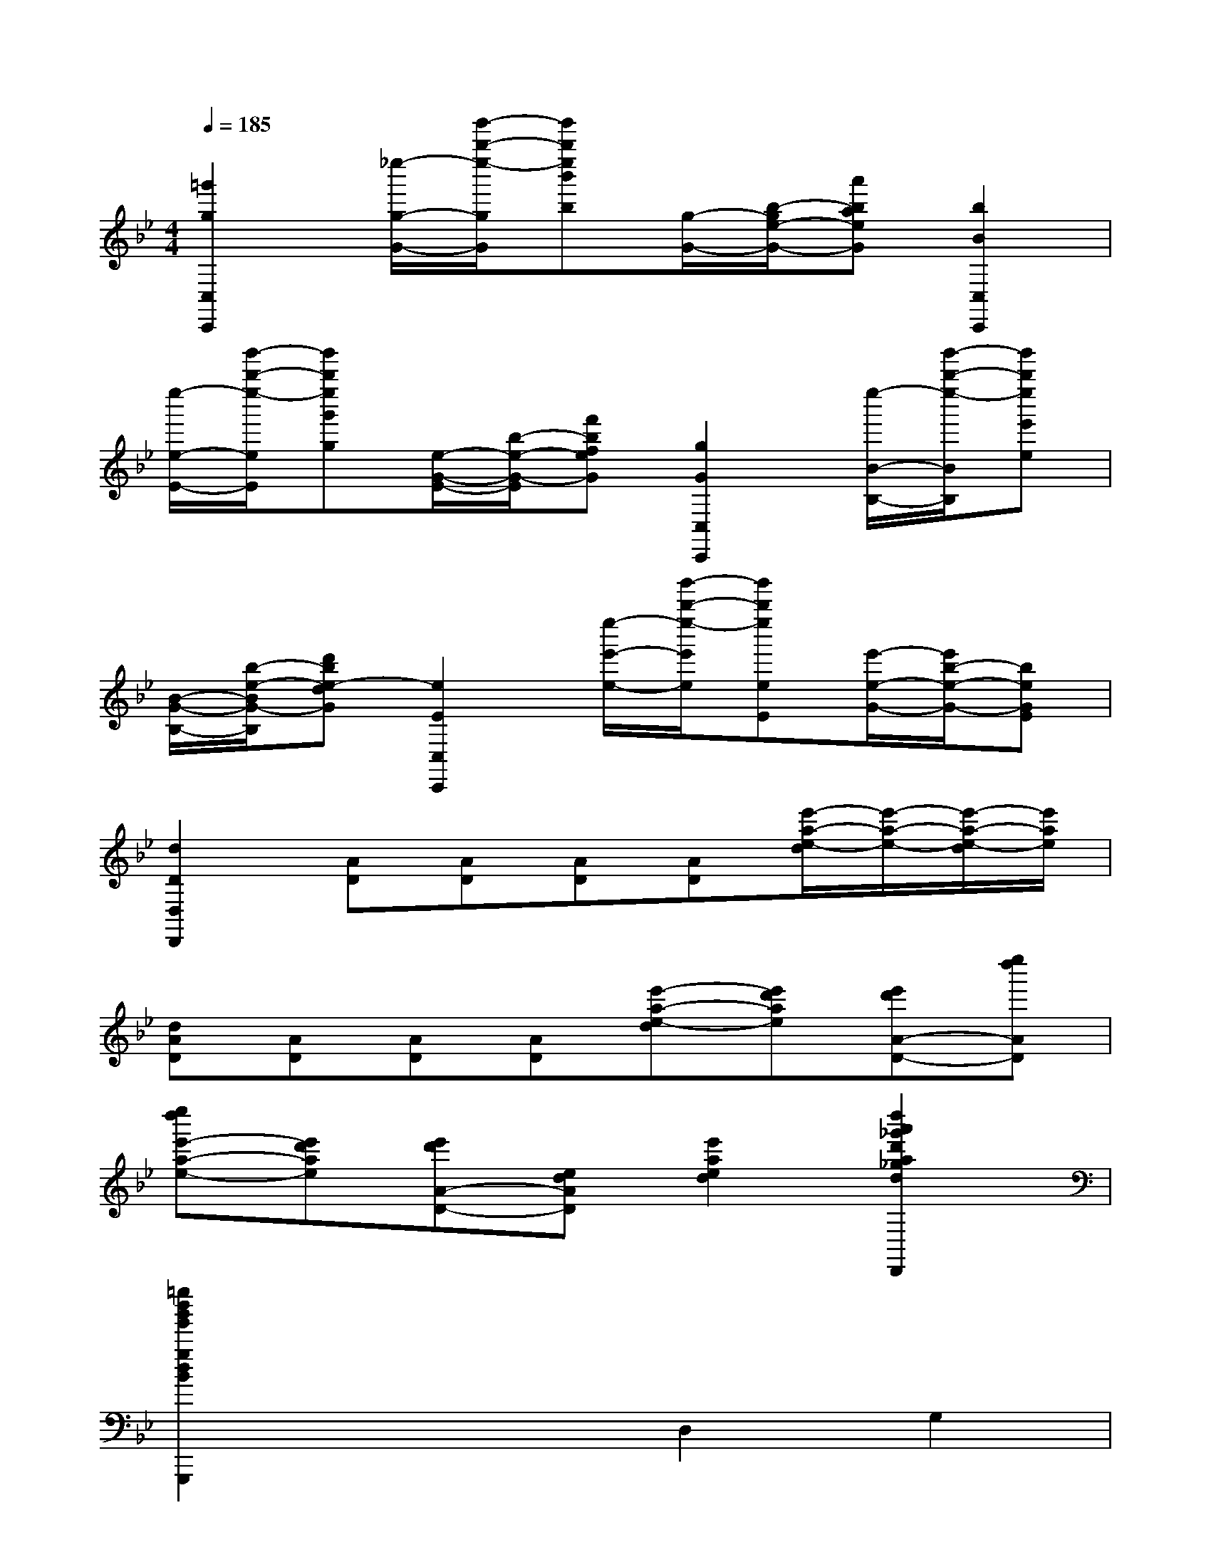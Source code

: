 X:1
T:
M:4/4
L:1/8
Q:1/4=185
K:Bb%2flats
V:1
[=g'2g2C,2C,,2][_e''/2-g/2-G/2-][g'''/2-b''/2-e''/2-g/2G/2][g'''b''e''b'b][g/2-G/2-][b/2-g/2e/2-G/2-][a'baeG][b2B2C,2C,,2]|
[e''/2-e/2-E/2-][g'''/2-b''/2-e''/2-e/2E/2][g'''b''e''g'g][e/2-G/2-E/2-][b/2-e/2-G/2-E/2][f'bfeG][g2G2C,2C,,2][e''/2-B/2-B,/2-][g'''/2-b''/2-e''/2-B/2B,/2][g'''b''e''e'e]|
[B/2-G/2-B,/2-][b/2-e/2-B/2G/2-B,/2][d'be-dG][e2E2C,2C,,2][e''/2-e'/2-e/2-][g'''/2-b''/2-e''/2-e'/2e/2][g'''b''e''eE][e'/2-e/2-G/2-][e'/2b/2-e/2-G/2-][beGE]|
[d2D2D,2D,,2][AD][AD][AD][AD][e'/2-a/2-e/2-d/2][e'/2-a/2-e/2-][e'/2-a/2-e/2-d/2][e'/2a/2e/2]|
[dAD][AD][AD][AD][e'-a-e-d][e'd'ae][e'd'A-D-][e''d''AD]|
[e''d''e'-a-e-][e'd'ae][e'd'A-D-][edAD][e'2a2e2d2][d''2a'2_g'2d'2a2_g2d2D2A,2_G,2D,2A,,2_G,,2D,,2]|
[=g''2d''2b'2g'2g2d2B2G2D2B,2G,2G,,2D,,2B,,,2G,,,2]x2D,2G,2|
G,2G,2F,2F,2|
F,2=E,2=E,2=E,2|
_E,2E,2E,2D,2|
=E,2G,2F,2=E,2|
D,2=E,2A,2[A,2=E,2]|
[DF,][D=E,][D-D,][D=E,][d-F,][dG,][CA,-][CA,]|
C-[CA,,][c-=B,,][cC,][=B,D,][=B,_D,][=B,-=D,][=B,F,]|
[=B-=E,][=BD,][_B,G,-][B,G,]B,-[B,G,][B-F,][B=E,]|
[A,F,-][A,F,]=B,[=B,=E,][DD,][DF,][CA,-][CA,]